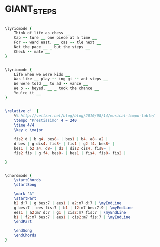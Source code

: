 * GIANT_STEPS
  :PROPERTIES:
  :remark:   "the key here is of little meaning as the harmony changes key all the time...:) That's why it's written in C."
  :lyricsurl: "http://www.bjazz.com/Giant_Steps.html"
  :idyoutube: "PukuQPUKfyU"
  :idyoutuberemark: "Mccoy Tyner awesome solo..."
  :structureremark: "Very weird not repeating structure because of the weird harmony steps"
  :structure: "A"
  :uuid:     "828326cc-013c-11e1-b823-0019d11e5a41"
  :completion: "5"
  :copyright: "1974 Jowcol Music."
  :piece:    "Fast"
  :composer: "John Coltrane"
  :style:    "Jazz"
  :title:    "Giant Steps"
  :render:   "Real"
  :doLyricsmore: True
  :doLyrics: True
  :doVoice:  True
  :doChords: True
  :END:


#+name: LyricsmoreReal
#+header: :file giant_steps_LyricsmoreReal.eps
#+begin_src lilypond 

\lyricmode {
	Think of life as chess __
	Cap -- ture __ one piece at a time __
	For -- ward east, __ cas -- tle next __
	Not the pace __ _ but the steps __
	Check -- mate __
}

#+end_src

#+name: LyricsReal
#+header: :file giant_steps_LyricsReal.eps
#+begin_src lilypond 

\lyricmode {
	Life when we were kids __
	Was like __ play -- ing gi -- ant steps __
	We were told __ to ad -- vance __
	We o -- beyed, __ _ took the chance __
	You're it __
}

#+end_src

#+name: VoiceReal
#+header: :file giant_steps_VoiceReal.eps
#+begin_src lilypond 

\relative c'' {
	%% http://veltzer.net/blog/blog/2010/08/14/musical-tempo-table/
	\tempo "Prestissimo" 4 = 240
	\time 4/4
	\key c \major

	fis2 d | b g4. bes8~ | bes1 | b4. a8~ a2 |
	d bes | g dis4. fis8~ | fis1 | g2 f4. bes8~ |
	bes1 | b2 a4. d8~ | d1 | dis2 cis4. fis8~ |
	fis2 fis | g f4. bes8~ | bes1 | fis4. fis8~ fis2 |

}

#+end_src

#+name: ChordsReal
#+header: :file giant_steps_ChordsReal.eps
#+begin_src lilypond 

\chordmode {
	\startChords
	\startSong

	\mark "A"
	\startPart
	b2 d:7 | g bes:7 | ees1 | a2:m7 d:7 | \myEndLine
	g bes:7 | ees fis:7 | b1 | f2:m7 bes:7.9 | \myEndLine
	ees1 | a2:m7 d:7 | g1 | cis2:m7 fis:7 | \myEndLine
	b1 | f2:m7 bes:7 | ees1 | cis2:m7 fis:7 | \myEndLine
	\endPart

	\endSong
	\endChords
}

#+end_src

